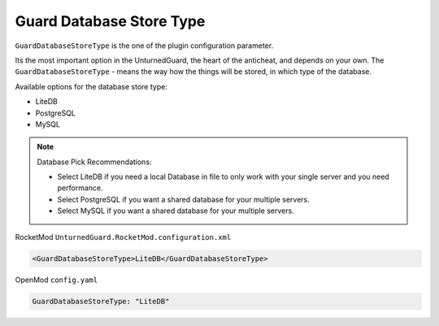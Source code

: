 Guard Database Store Type
=========================

``GuardDatabaseStoreType`` is the one of the plugin configuration parameter.

Its the most important option in the UnturnedGuard, the heart of the anticheat, and depends on your own.
The ``GuardDatabaseStoreType`` - means the way how the things will be stored, in which type of the database.

Available options for the database store type:

- LiteDB

- PostgreSQL

- MySQL

.. note::

    Database Pick Recommendations:

    - Select LiteDB if you need a local Database in file to only work with your single server and you need performance.

    - Select PostgreSQL if you want a shared database for your multiple servers.

    - Select MySQL if you want a shared database for your multiple servers.


RocketMod ``UnturnedGuard.RocketMod.configuration.xml``

.. code-block:: xml

	<GuardDatabaseStoreType>LiteDB</GuardDatabaseStoreType>


OpenMod ``config.yaml``

.. code-block:: yaml

	GuardDatabaseStoreType: "LiteDB"